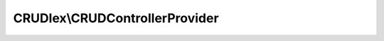 -------------------------------
CRUDlex\\CRUDControllerProvider
-------------------------------

.. php:namespace: CRUDlex

.. php:class:: CRUDControllerProvider

    This is the ControllerProvider offering all CRUD pages.

    It offers this routes:

    "/resource/static" serving static resources

    "/{entity}/create" creation page of the entity

    "/{entity}" list page of the entity

    "/{entity}/{id}" details page of a single entity instance

    "/{entity}/{id}/edit" edit page of a single entity instance

    "/{entity}/{id}/delete" POST only deletion route for an entity instance

    "/{entity}/{id}/{field}/file" renders a file field of an entity instance

    "/{entity}/{id}/{field}/delete" POST only deletion of a file field of an entity instance

    .. php:method:: getNotFoundPage(Application $app, $error)

        Generates the not found page.

        :type $app: Application
        :param $app: the Silex application
        :type $error: string
        :param $error: the cause of the not found error
        :returns: Response the rendered not found page with the status code 404

    .. php:method:: modifyFilesAndSetFlashBag(Application $app, CRUDData $crudData, CRUDEntity $instance, $entity, $mode)

        Postprocesses the entity after modification by handling the uploaded
        files and setting the flash.

        :type $app: Application
        :param $app: the current application
        :type $crudData: CRUDData
        :param $crudData: the data instance of the entity
        :type $instance: CRUDEntity
        :param $instance: the entity
        :type $entity: string
        :param $entity: the name of the entity
        :type $mode: string
        :param $mode: whether to 'edit' or to 'create' the entity
        :returns: Response the HTTP response of this modification

    .. php:method:: setValidationFailedFlashes(Application $app, $optimisticLocking, $mode)

        Sets the flashes of a failed entity modification.

        :type $app: Application
        :param $app: the current application
        :type $optimisticLocking: boolean
        :param $optimisticLocking: whether the optimistic locking failed
        :type $mode: string
        :param $mode: the modification mode, either 'create' or 'edit'

    .. php:method:: modifyEntity(Application $app, CRUDData $crudData, CRUDEntity $instance, $entity, $edit)

        Validates and saves the new or updated entity and returns the appropriate
        HTTP
        response.

        :type $app: Application
        :param $app: the current application
        :type $crudData: CRUDData
        :param $crudData: the data instance of the entity
        :type $instance: CRUDEntity
        :param $instance: the entity
        :type $entity: string
        :param $entity: the name of the entity
        :type $edit: boolean
        :param $edit: whether to edit (true) or to create (false) the entity
        :returns: Response the HTTP response of this modification

    .. php:method:: getAfterDeleteRedirectParameters(Application $app, $entity, $redirectPage)

        Gets the parameters for the redirection after deleting an entity.

        :type $app: Application
        :param $app: the current application
        :type $entity: string
        :param $entity: the entity name
        :param $redirectPage:
        :returns: array the parameters of the redirection, entity and id

    .. php:method:: buildUpListFilter(Application $app, CRUDEntityDefinition $definition, $filter, $filterActive, $filterToUse, $filterOperators)

        Builds up the parameters of the list page filters.

        :type $app: Application
        :param $app: the current application
        :type $definition: CRUDEntityDefinition
        :param $definition: the current entity definition
        :param $filter:
        :param $filterActive:
        :param $filterToUse:
        :param $filterOperators:

    .. php:method:: connect(Application $app)

        Implements ControllerProviderInterface::connect() connecting this
        controller.

        :type $app: Application
        :param $app: the Application instance of the Silex application
        :returns: SilexController\Collection this method is expected to return the used ControllerCollection instance

    .. php:method:: create(Application $app, $entity)

        The controller for the "create" action.

        :type $app: Application
        :param $app: the Silex application
        :type $entity: string
        :param $entity: the current entity
        :returns: Response the HTTP response of this action

    .. php:method:: showList(Application $app, $entity)

        The controller for the "show list" action.

        :type $app: Application
        :param $app: the Silex application
        :type $entity: string
        :param $entity: the current entity
        :returns: Response the HTTP response of this action or 404 on invalid input

    .. php:method:: show(Application $app, $entity, $id)

        The controller for the "show" action.

        :type $app: Application
        :param $app: the Silex application
        :type $entity: string
        :param $entity: the current entity
        :type $id: string
        :param $id: the instance id to show
        :returns: Response the HTTP response of this action or 404 on invalid input

    .. php:method:: edit(Application $app, $entity, $id)

        The controller for the "edit" action.

        :type $app: Application
        :param $app: the Silex application
        :type $entity: string
        :param $entity: the current entity
        :type $id: string
        :param $id: the instance id to edit
        :returns: Response the HTTP response of this action or 404 on invalid input

    .. php:method:: delete(Application $app, $entity, $id)

        The controller for the "delete" action.

        :type $app: Application
        :param $app: the Silex application
        :type $entity: string
        :param $entity: the current entity
        :type $id: string
        :param $id: the instance id to delete
        :returns: Response redirects to the entity list page or 404 on invalid input

    .. php:method:: renderFile(Application $app, $entity, $id, $field)

        The controller for the "render file" action.

        :type $app: Application
        :param $app: the Silex application
        :type $entity: string
        :param $entity: the current entity
        :type $id: string
        :param $id: the instance id
        :type $field: string
        :param $field: the field of the file to render of the instance
        :returns: Response the rendered file

    .. php:method:: deleteFile(Application $app, $entity, $id, $field)

        The controller for the "delete file" action.

        :type $app: Application
        :param $app: the Silex application
        :type $entity: string
        :param $entity: the current entity
        :type $id: string
        :param $id: the instance id
        :type $field: string
        :param $field: the field of the file to delete of the instance
        :returns: Response redirects to the instance details page or 404 on invalid input

    .. php:method:: staticFile(Application $app)

        The controller for serving static files.

        :type $app: Application
        :param $app: the Silex application
        :returns: Response redirects to the instance details page or 404 on invalid input

    .. php:method:: setLocale(Application $app, $locale)

        The controller for setting the locale.

        :type $app: Application
        :param $app: the Silex application
        :type $locale: string
        :param $locale: the new locale
        :returns: Response redirects to the instance details page or 404 on invalid input
